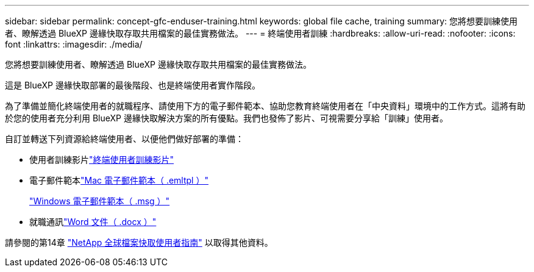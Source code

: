 ---
sidebar: sidebar 
permalink: concept-gfc-enduser-training.html 
keywords: global file cache, training 
summary: 您將想要訓練使用者、瞭解透過 BlueXP 邊緣快取存取共用檔案的最佳實務做法。 
---
= 終端使用者訓練
:hardbreaks:
:allow-uri-read: 
:nofooter: 
:icons: font
:linkattrs: 
:imagesdir: ./media/


[role="lead"]
您將想要訓練使用者、瞭解透過 BlueXP 邊緣快取存取共用檔案的最佳實務做法。

這是 BlueXP 邊緣快取部署的最後階段、也是終端使用者實作階段。

為了準備並簡化終端使用者的就職程序、請使用下方的電子郵件範本、協助您教育終端使用者在「中央資料」環境中的工作方式。這將有助於您的使用者充分利用 BlueXP 邊緣快取解決方案的所有優點。我們也發佈了影片、可視需要分享給「訓練」使用者。

自訂並轉送下列資源給終端使用者、以便他們做好部署的準備：

* 使用者訓練影片link:https://www.youtube.com/watch?v=RYvhnTz4bEA["終端使用者訓練影片"^]
* 電子郵件範本link:https://repo.cloudsync.netapp.com/gfc/Global%20File%20Cache%20Onboarding%20Email.emltpl["Mac 電子郵件範本（ .emltpl ）"]
+
link:media/Global_File_Cache_Onboarding_Email.msg["Windows 電子郵件範本（ .msg ）"]

* 就職通訊link:https://repo.cloudsync.netapp.com/gfc/Global%20File%20Cache%20Customer%20Onboarding%20-%20Draft.docx["Word 文件（ .docx ）"]


請參閱的第14章 https://repo.cloudsync.netapp.com/gfc/Global%20File%20Cache%202.2.0%20User%20Guide.pdf["NetApp 全球檔案快取使用者指南"^] 以取得其他資料。
